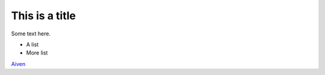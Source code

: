 This is a title
===============

Some text here.

* A list
* More list

`Aiven <https://aiven.io>`_
